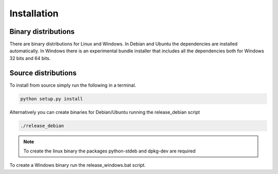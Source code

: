 ------------
Installation
------------

Binary distributions
--------------------

There are binary distributions for Linux and Windows. In Debian and Ubuntu the
dependencies are installed automatically. In Windows there is an experimental 
bundle installer that includes all the dependencies both for Windows 32 bits and 
64 bits.

Source distributions
--------------------

To install from source simply run the following in a terminal.

.. code-block:: python

    python setup.py install


    
Alternatively you can create binaries for Debian/Ubuntu running the 
release_debian script

.. code-block:: bash

    ./release_debian
    
.. NOTE::

   To create the linux binary the packages python-stdeb and dpkg-dev are required
    
To create a Windows binary run the  release_windows.bat script.





